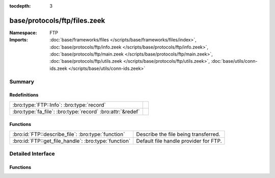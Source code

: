 :tocdepth: 3

base/protocols/ftp/files.zeek
=============================
.. bro:namespace:: FTP


:Namespace: FTP
:Imports: :doc:`base/frameworks/files </scripts/base/frameworks/files/index>`, :doc:`base/protocols/ftp/info.zeek </scripts/base/protocols/ftp/info.zeek>`, :doc:`base/protocols/ftp/main.zeek </scripts/base/protocols/ftp/main.zeek>`, :doc:`base/protocols/ftp/utils.zeek </scripts/base/protocols/ftp/utils.zeek>`, :doc:`base/utils/conn-ids.zeek </scripts/base/utils/conn-ids.zeek>`

Summary
~~~~~~~
Redefinitions
#############
========================================================== =
:bro:type:`FTP::Info`: :bro:type:`record`                  
:bro:type:`fa_file`: :bro:type:`record` :bro:attr:`&redef` 
========================================================== =

Functions
#########
==================================================== =====================================
:bro:id:`FTP::describe_file`: :bro:type:`function`   Describe the file being transferred.
:bro:id:`FTP::get_file_handle`: :bro:type:`function` Default file handle provider for FTP.
==================================================== =====================================


Detailed Interface
~~~~~~~~~~~~~~~~~~
Functions
#########
.. bro:id:: FTP::describe_file

   :Type: :bro:type:`function` (f: :bro:type:`fa_file`) : :bro:type:`string`

   Describe the file being transferred.

.. bro:id:: FTP::get_file_handle

   :Type: :bro:type:`function` (c: :bro:type:`connection`, is_orig: :bro:type:`bool`) : :bro:type:`string`

   Default file handle provider for FTP.


